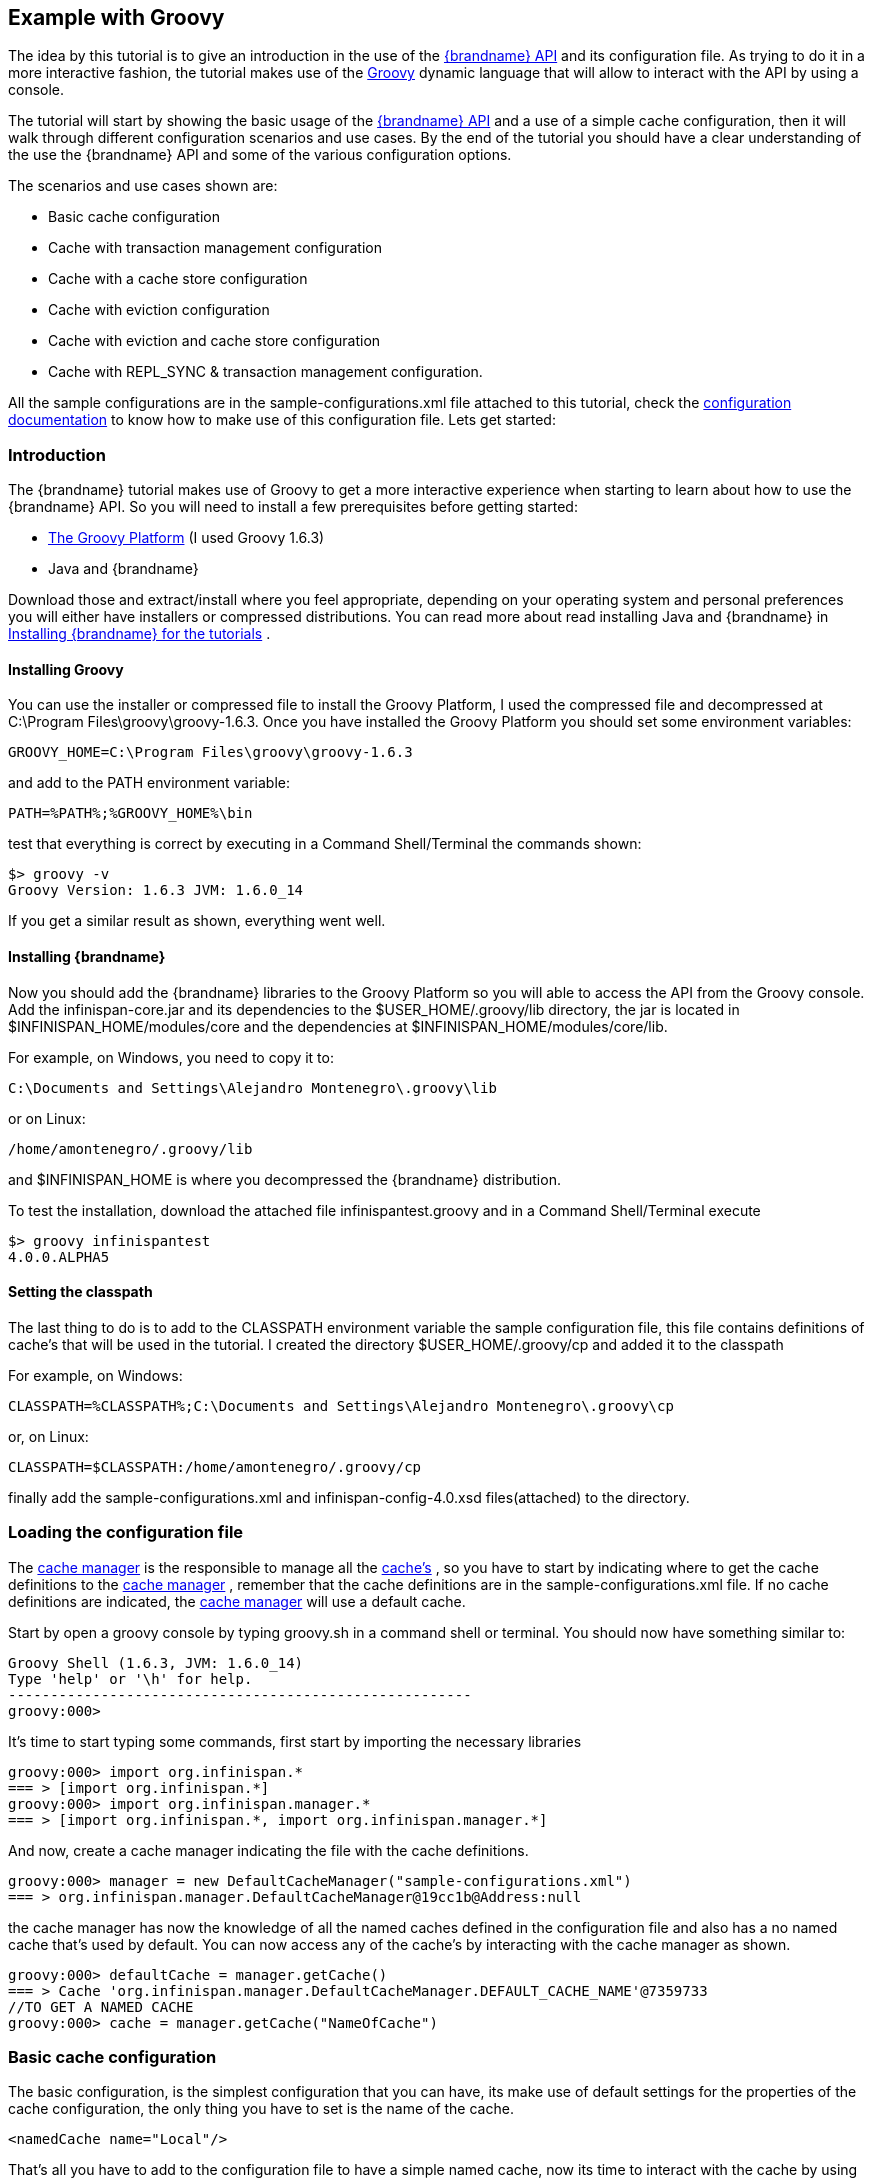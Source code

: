 [[start_example_groovy]]
==  Example with Groovy
The idea by this tutorial is to give an introduction in the use of the link:{javadocroot}[{brandname} API] and its configuration file. As trying to do it in a more interactive fashion, the tutorial makes use of the link:http://groovy.codehaus.org/[Groovy] dynamic language that will allow to interact with the API by using a console.

The tutorial will start by showing the basic usage of the link:{javadocroot}[{brandname} API] and a use of a simple cache configuration, then it will walk through different configuration scenarios and use cases. By the end of the tutorial you should have a clear understanding of the use the {brandname} API and some of the various configuration options.

The scenarios and use cases shown are:

* Basic cache configuration
* Cache with transaction management configuration
* Cache with a cache store configuration
* Cache with eviction configuration
* Cache with eviction and cache store configuration
* Cache with REPL_SYNC &amp; transaction management configuration.

All the sample configurations are in the sample-configurations.xml file attached to this tutorial, check the link:{configdocroot}[configuration documentation] to know how to make use of this configuration file. Lets get started:

=== Introduction

The {brandname} tutorial makes use of Groovy to get a more interactive experience when starting to learn about how to use the {brandname} API. So you will need to install a few prerequisites before getting started:


* link:http://www.groovy-lang.org/[The Groovy Platform] (I used Groovy 1.6.3)
* Java and {brandname}

Download those and extract/install where you feel appropriate, depending on your operating system and personal preferences you will either have installers or compressed distributions. You can read more about read installing Java and {brandname} in link:https://docs.jboss.org/author/pages/viewpage.action?pageId=3737054[Installing {brandname} for the tutorials] .

==== Installing Groovy
You can use the installer or compressed file to install the Groovy Platform, I used the compressed file and decompressed at C:\Program Files\groovy\groovy-1.6.3. Once you have installed the Groovy Platform you should set some environment variables:

----
GROOVY_HOME=C:\Program Files\groovy\groovy-1.6.3
----

and add to the PATH environment variable:

----
PATH=%PATH%;%GROOVY_HOME%\bin
----

test that everything is correct by executing in a Command Shell/Terminal the commands shown:

----
$> groovy -v
Groovy Version: 1.6.3 JVM: 1.6.0_14
----

If you get a similar result as shown, everything went well.

==== Installing {brandname}
Now you should add the {brandname} libraries to the Groovy Platform so you will able to access the API from the Groovy console. Add the infinispan-core.jar and its dependencies to the $USER_HOME/.groovy/lib directory, the jar is located in
ifndef::productized[]
$INFINISPAN_HOME/modules/core and the dependencies at $INFINISPAN_HOME/modules/core/lib.
endif::productized[]
ifdef::productized[]
$RHDG_HOME/modules/core and the dependencies at $RHDG_HOME/modules/core/lib.
endif::productized[]

For example, on Windows, you need to copy it to:

----
C:\Documents and Settings\Alejandro Montenegro\.groovy\lib
----

or on Linux:

----
/home/amontenegro/.groovy/lib
----

ifndef::productized[]
and $INFINISPAN_HOME is where you decompressed the {brandname} distribution.
endif::productized[]
ifdef::productized[]
and $RHDG_HOME is where you decompressed the {brandname} distribution.
endif::productized[]


To test the installation, download the attached file infinispantest.groovy and in a Command Shell/Terminal execute

----
$> groovy infinispantest
4.0.0.ALPHA5
----

==== Setting the classpath
The last thing to do is to add to the CLASSPATH environment variable the sample configuration file, this file contains definitions of cache's that will be used in the tutorial. I created the directory $USER_HOME/.groovy/cp and added it to the classpath

For example, on Windows:

----
CLASSPATH=%CLASSPATH%;C:\Documents and Settings\Alejandro Montenegro\.groovy\cp
----

or, on Linux:

----
CLASSPATH=$CLASSPATH:/home/amontenegro/.groovy/cp
----

finally add the sample-configurations.xml and infinispan-config-4.0.xsd files(attached) to the directory.

=== Loading the configuration file

The link:{javadocroot}/org/infinispan/manager/CacheManager.html[cache manager] is the responsible to manage all the link:{javadocroot}/org/infinispan/Cache.html[cache's] , so you have to start by indicating where to get the cache definitions to the link:{javadocroot}/org/infinispan/manager/CacheManager.html[cache manager] , remember that the cache definitions are in the sample-configurations.xml file. If no cache definitions are indicated, the link:{javadocroot}/org/infinispan/manager/CacheManager.html[cache manager] will use a default cache.

Start by open a groovy console by typing groovy.sh in a command shell or terminal. You should now have something similar to:

----
Groovy Shell (1.6.3, JVM: 1.6.0_14)
Type 'help' or '\h' for help.
-------------------------------------------------------
groovy:000>
----

It's time to start typing some commands, first start by importing the necessary libraries

----
groovy:000> import org.infinispan.*
=== > [import org.infinispan.*]
groovy:000> import org.infinispan.manager.*
=== > [import org.infinispan.*, import org.infinispan.manager.*]
----

And now, create a cache manager indicating the file with the cache definitions.

----
groovy:000> manager = new DefaultCacheManager("sample-configurations.xml")
=== > org.infinispan.manager.DefaultCacheManager@19cc1b@Address:null
----

the cache manager has now the knowledge of all the named caches defined in the configuration file and also has a no named cache that's used by default. You can now access any of the cache's by interacting with the cache manager as shown.

----
groovy:000> defaultCache = manager.getCache()
=== > Cache 'org.infinispan.manager.DefaultCacheManager.DEFAULT_CACHE_NAME'@7359733
//TO GET A NAMED CACHE
groovy:000> cache = manager.getCache("NameOfCache")

----

=== Basic cache configuration
The basic configuration, is the simplest configuration that you can have, its make use of default settings for the properties of the cache configuration, the only thing you have to set is the name of the cache.

[source,xml]
----
<namedCache name="Local"/>

----

That's all you have to add to the configuration file to have a simple named cache, now its time to interact with the cache by using the {brandname} API. Lets start by getting the named cache and put some objects inside it.

----
//START BY GETTING A REFERENCE TO THE NAMED CACHE
groovy:000> localCache = manager.getCache("Local")
=== > Cache 'Local'@19521418
//THE INITIAL SIZE IS 0
groovy:000> localCache.size()
=== > 0
//NOW PUT AN OBJECT INSIDE THE CACHE
groovy:000> localCache.put("aKey", "aValue")
=== > null
//NOW THE SIZE IS 1
groovy:000> localCache.size()
=== > 1
//CHECK IF IT HAS OUR OBJECT
groovy:000> localCache.containsKey("aKey")
=== > true
//BY OBTAINING AN OBJECT DOESN'T MEAN TO REMOVE
groovy:000> localCache.get("aKey")
=== > aValue
groovy:000> localCache.size()
=== > 1
//TO REMOVE ASK IT EXPLICITLY
groovy:000> localCache.remove("aKey")
=== > aValue
groovy:000> localCache.isEmpty()
=== > true
----

So you have seen the basic of the {brandname} API, adding, getting and removing from the cache, there is more, but don't forget that you are working with a cache that are an extension of java.util.ConcurrentHasMap and the rest of the API is as simple as the one shown above, many of the cool things in {brandname} are totally transparent (that's actually the coolest thing about {brandname}) and depends only on the configuration of your cache.

If you check the {brandname} JavaDoc you will see that the Cache#put() method has been overridden several times.

----
//YOU WILL NEED TO IMPORT ANOTHER LIBRARY
groovy:000> import java.util.concurrent.TimeUnit
=== > [import org.infinispan.*, import org.infinispan.manager.*, import java.util.concurrent.TimeUnit]
//NOTHING NEW HERE JUST PUTTING A NEW OBJECT
groovy:000> localCache.put("bKey", "bValue")
=== > null
//WOW! WHATS HAPPEN HERE? PUTTED A NEW OBJECT BUT IT WILL TIMEOUT AFTER A SECOND
groovy:000> localCache.put("timedKey", "timedValue", 1000, TimeUnit.MILLISECONDS)
=== > null
//LETS CHECK THE SIZE
groovy:000> localCache.size()
=== > 2
//NOW TRY TO GET THE OBJECT, OOPS ITS GONE! (IF NOT, IT'S BECAUSE YOU ARE A SUPERTYPER, CALL GUINNESS!))
groovy:000> localCache.get("timedKey")
=== > null
//LETS CHECK THE SIZE AGAIN, AS EXPECTED THE SIZE DECREASED BY 1
groovy:000> localCache.size()
=== > 1
----

The {brandname} API also allows you to manage the life cycle of the cache, you can stop and start a cache but by default you will loose the content of the cache except if you configure a cache store, more about that later in the tutorial. lets check what happens when you restart the cache

----
groovy:000> localCache.size()
=== > 1
//RESTARTING CACHE
groovy:000> localCache.stop()
=== > null
groovy:000> localCache.start()
=== > null
//OH NO! LOST THE CONTENT OF THE CACHE
groovy:000> localCache.size()
=== > 0
----

Thats all related to the use of the {brandname} API, now lets check some different behaviors depending on the configuration of the cache.

=== Cache with transaction management

You are able to specify the cache to use a transaction manager, and even explicitly control the transactions. Start by configuring the cache to use a specific TransactionManagerLookup class. {brandname} implements a couple TransactionManagerLookup classes.


* link:{javadocroot}/org/infinispan/transaction/lookup/EmbeddedTransactionManager.html[org.infinispan.transaction.lookup.EmbeddedTransactionManager]


* link:{javadocroot}/org/infinispan/transaction/lookup/GenericTransactionManagerLookup.html[org.infinispan.transaction.lookup.GenericTransactionManagerLookup]


* link:{javadocroot}/org/infinispan/transaction/lookup/JBossStandaloneJTAManagerLookup.html[org.infinispan.transaction.lookup.JBossStandaloneJTAManagerLookup]

Each use different methods to lookup the transaction manager, depending on the environment you are running {brandname} you should figure out which one to use. Check the JavaDoc for more details.

For the tutorial its enough to use:

[source,xml]
----
<namedCache name="LocalTX">
    <transaction transactionManagerLookupClass="org.infinispan.transaction.lookup.EmbeddedTransactionManagerLookup"/>
</namedCache>

----

Lets check how to interact with the Transaction Manager and to have the control over a transaction.

----
groovy:000> import javax.transaction.TransactionManager
=== > [import org.infinispan.*, import org.infinispan.manager.*, import java.util.concurrent.TimeUnit, import javax.transaction.TransactionManager]
//GET A REFERENCE TO THE CACHE WITH TRANSACTION MANAGER
groovy:000> localTxCache = manager.getCache("LocalTX")
=== > Cache 'LocalTX'@16075230
groovy:000> cr = localTxCache.getComponentRegistry()
=== > org.infinispan.factories.ComponentRegistry@87e9bf
//GET A REFERENCE TO THE TRANSACTION MANAGER
groovy:000> tm = cr.getComponent(TransactionManager.class)
=== > org.infinispan.transaction.tm.EmbeddedTransactionManager@b5d05b
//STARTING A NEW TRANSACTION
groovy:000> tm.begin()
=== > null
//PUTTING SOME OBJECTS INSIDE THE CACHE
groovy:000> localTxCache.put("key1", "value1")
=== > null
//MMM SIZE DOESN'T INCREMENT
groovy:000> localTxCache.size()
=== > 1
//LETS TRY AGAIN
groovy:000> localTxCache.put("key2", "value2")
=== > null
//MMM NOTHING..
groovy:000> localTxCache.size()
=== > 2
//OH! HAS TO DO THE COMMIT
groovy:000> tm.commit()
=== > null
//AND THE SIZE IS AS EXPECTED.. HAPPY!
groovy:000> localTxCache.size()
=== > 2
----

As shown in the example, the transaction is controlled explicitly and the changes in the cache wont be reflected until you make the commit.

=== Cache with a cache store

{brandname} allows you to configure a persistent store that can be used to persist the content of the cache, so if the cache is restarted the cache will be able to keep the content. It can also be used if you want to limit the size of the cache, then the cache will start putting the objects in the store to keep the size limit, more on that when looking at the eviction configuration.

{brandname} provides several cache store implementations:

* FileCacheStore
* JdbcBinaryCacheStore
* JdbcMixedCacheStore
* JdbcStringBasedCacheStore
* JdbmCacheStore
* S3CacheStore
* BdbjeCacheStore

 The tutorial uses the FileCacheStore, that saves the objects in files in a configured directory, in this case the /tmp directory. If the directory is not set it defaults to {brandname}-FileCacheStore in the current working directory.

[source,xml]
----
<namedCache name="CacheStore">
     <loaders passivation="false" shared="false" preload="true">
          <loader class="org.infinispan.loaders.file.FileCacheStore" fetchPersistentState="true"
               ignoreModifications="false" purgeOnStartup="false">
            <properties>
                 <property name="location" value="/tmp"/>
               </properties>
          </loader>
     </loaders>
</namedCache>
----

Now you have a cache with persistent store, lets try it to see how it works

----
//GETTING THE NEW CACHE
groovy:000> cacheCS = manager.getCache("CacheStore")
=== > Cache 'CacheStore'@23240342
//LETS PUT AN OBJECT INSIDE THE CACHE
groovy:000> cacheCS.put("storedKey", "storedValue")
=== > null
//LETS PUT THE SAME OBJECT IN OUR BASIC CACHE
groovy:000> localCache.put("storedKey", "storedValue")
=== > storedValue
//RESTART BOTH CACHES
groovy:000> cacheCS.stop()
=== > null
groovy:000> localCache.stop()
=== > null
groovy:000> cacheCS.start()
=== > null
groovy:000> localCache.start()
=== > null
//LETS TRY GET THE OBJECT FROM THE RESTARTED BASIC CACHE.. NO LUCK
groovy:000> localCache.get("storedKey")
=== > null
//INTERESTING CACHE SIZE IS NOT CERO
groovy:000> cacheCS.size()
=== > 1
//WOW! JUST RESTARTED THE CACHE AND THE OBKECT KEEPS STAYING THERE!
groovy:000> cacheCS.get("storedKey")
=== > storedValue
----

=== Cache with eviction

The eviction allow to define policy for removing objects from the cache when it reach its limit, as the true is that the caches doesn't has unlimited size because of many reasons.  So the fact is that you normally will set a maximum number of objects in the cache and when that number is reached then the cache has to decide what to do when a new object is added. That's the whole story about eviction, to define the policy of removing object when the cache is full and want to keep putting objects. You have three eviction strategies:


* NONE
* LRU
* LIRS

Let check the configuration of the cache:

[source,xml]
----
<namedCache name="Eviction">
   <eviction wakeUpInterval="500" maxEntries="2" strategy="LRU"/>
</namedCache>
----

The strategy has been set to LRU, so the least recently used objects will be removed first and the maximum number of objects are only 2, so it will be easy to show how it works

----
//GETTING THE NEW CACHE
groovy:000> evictionCache = manager.getCache("Eviction")
=== > Cache 'Eviction'@5132526
//PUT SOME OBJECTS
groovy:000> evictionCache.put("key1", "value1")
=== > null
groovy:000> evictionCache.put("key2", "value2")
=== > null
groovy:000> evictionCache.put("key3", "value3")
=== > null
//HEY! JUST LOST AN OBJECT IN MY CACHE.. RIGHT, THE SIZE IS ONLY TWO
groovy:000> evictionCache.size()
=== > 2
//LETS CHECK WHAT OBJECT WAS REMOVED
groovy:000> evictionCache.get("key3")
=== > value3
groovy:000> evictionCache.get("key2")
=== > value2
//COOL! THE OLDEST WAS REMOVED
groovy:000> evictionCache.get("key1")
=== > null
----

Now you are sure that your cache wont consume all your memory and hang your system, but its an expensive price you have to pay for it, you are loosing objects in your cache. The good news is that you can mix cache store with the eviction policy and avoid loosing objects.

=== Cache with eviction and cache store

Ok, the cache has a limited size but you don't want to loose your objects in the cache. {brandname} is aware of these issues, so it makes it very simple for you combing the cache store with the eviction policy. When the cache is full it will persist an object and remove it from the cache, but if you want to recover an object that has been persisted the the cache transparently will bring it to you from the cache store.

The configuration is simple, just combine eviction and cache store configuration

[source,xml]
----
<namedCache name="CacheStoreEviction">
     <loaders passivation="false" shared="false" preload="true">
          <loader class="org.infinispan.loaders.file.FileCacheStore" fetchPersistentState="true"
            ignoreModifications="false" purgeOnStartup="false">
               <properties>
                    <property name="location" value="/tmp"/>
               </properties>
          </loader>
     </loaders>
     <eviction wakeUpInterval="500" maxEntries="2" strategy="FIFO"/>
</namedCache>
----

Nothing new in the configuration, lets check how it works

----
//GETTING THE CACHE
groovy:000> cacheStoreEvictionCache = manager.getCache("CacheStoreEviction")
=== > Cache 'CacheStoreEviction'@6208201
//PUTTING SOME OBJECTS
groovy:000> cacheStoreEvictionCache.put("cs1", "value1")
=== > value1
groovy:000> cacheStoreEvictionCache.put("cs2", "value2")
=== > value2
groovy:000> cacheStoreEvictionCache.put("cs3", "value3")
=== > value3
///MMM SIZE IS ONLY TWO, LETS CHECK WHAT HAPPENED
groovy:000> cacheStoreEvictionCache.size()
=== > 2
groovy:000> cacheStoreEvictionCache.get("cs3")
=== > value3
groovy:000> cacheStoreEvictionCache.get("cs2")
=== > value2
//WOW! EVEN IF THE CACHE SIZE IS 2, I RECOVERED THE THREE OBJECTS.. COOL!!
groovy:000> cacheStoreEvictionCache.get("cs1")
=== > value1
----
